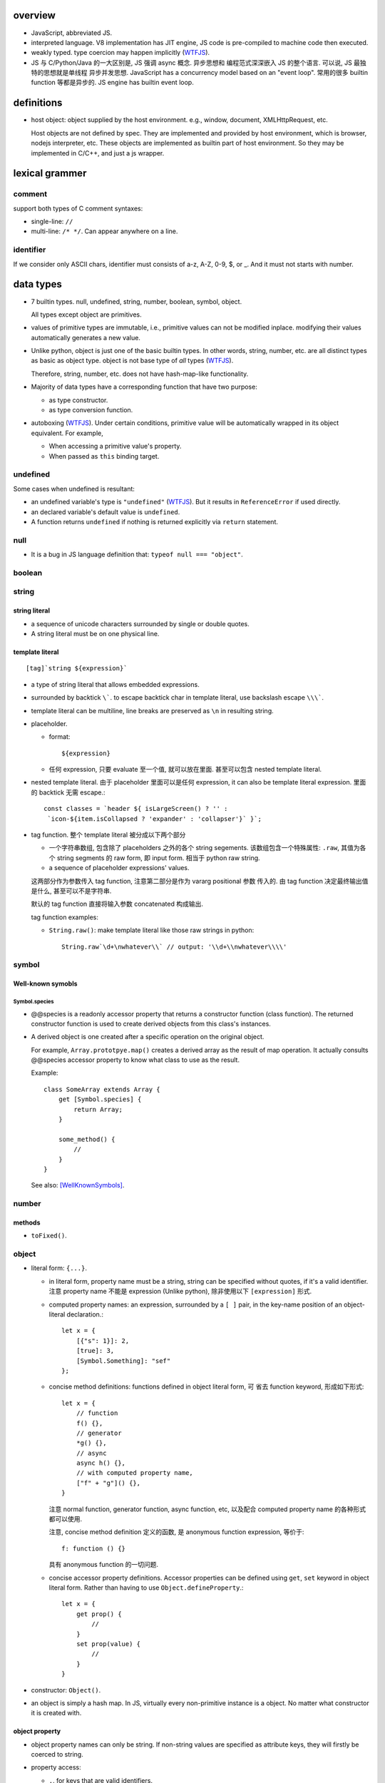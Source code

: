 overview
========
- JavaScript, abbreviated JS.

- interpreted language. V8 implementation has JIT engine, JS code is
  pre-compiled to machine code then executed.

- weakly typed. type coercion may happen implicitly (WTFJS_).

- JS 与 C/Python/Java 的一大区别是, JS 强调 async 概念. 异步思想和
  编程范式深深嵌入 JS 的整个语言. 可以说, JS 最独特的思想就是单线程
  异步并发思想. JavaScript has a concurrency model based on an
  "event loop". 常用的很多 builtin function 等都是异步的. JS engine
  has builtin event loop.

definitions
===========

- host object: object supplied by the host environment. e.g.,
  window, document, XMLHttpRequest, etc.

  Host objects are not defined by spec. They are implemented and provided by
  host environment, which is browser, nodejs interpreter, etc. These objects
  are implemented as builtin part of host environment. So they may be
  implemented in C/C++, and just a js wrapper.

lexical grammer
===============

comment
-------
support both types of C comment syntaxes:

- single-line: ``//``

- multi-line: ``/* */``. Can appear anywhere on a line.

identifier
----------
If we consider only ASCII chars, identifier must consists of
a-z, A-Z, 0-9, $, or _. And it must not starts with number.

data types
==========

- 7 builtin types. null, undefined, string, number,
  boolean, symbol, object.

  All types except object are primitives.

- values of primitive types are immutable, i.e., primitive values can not be
  modified inplace. modifying their values automatically generates a new value.

- Unlike python, object is just one of the basic builtin types.  In other
  words, string, number, etc. are all distinct types as basic as object type.
  object is not base type of *all* types (WTFJS_).

  Therefore, string, number, etc. does not have hash-map-like
  functionality.

- Majority of data types have a corresponding function that have
  two purpose:

  * as type constructor.

  * as type conversion function.

- autoboxing (WTFJS_). Under certain conditions, primitive value
  will be automatically wrapped in its object equivalent. For example,

  * When accessing a primitive value's property.

  * When passed as ``this`` binding target.


undefined
---------

Some cases when undefined is resultant:

- an undefined variable's type is ``"undefined"`` (WTFJS_). But it results in
  ``ReferenceError`` if used directly.

- an declared variable's default value is ``undefined``.

- A function returns ``undefined`` if nothing is returned explicitly via
  ``return`` statement.

null
----

- It is a bug in JS language definition that: ``typeof null === "object"``.

boolean
-------

string
------
string literal
^^^^^^^^^^^^^^
- a sequence of unicode characters surrounded by single or double quotes.

- A string literal must be on one physical line.

template literal
^^^^^^^^^^^^^^^^
::

  [tag]`string ${expression}`

- a type of string literal that allows embedded expressions.

- surrounded by backtick ``\```. to escape backtick char in template literal,
  use backslash escape ``\\\```.

- template literal can be multiline, line breaks are preserved as ``\n`` in 
  resulting string.

- placeholder.

  * format::

      ${expression}

  * 任何 expression, 只要 evaluate 至一个值, 就可以放在里面. 甚至可以包含
    nested template literal.

- nested template literal. 由于 placeholder 里面可以是任何 expression, it can
  also be template literal expression. 里面的 backtick 无需 escape.::

    const classes = `header ${ isLargeScreen() ? '' :
     `icon-${item.isCollapsed ? 'expander' : 'collapser'}` }`;

- tag function. 整个 template literal 被分成以下两个部分
  
  * 一个字符串数组, 包含除了 placeholders 之外的各个 string segements.
    该数组包含一个特殊属性: ``.raw``, 其值为各个 string segments 的 raw form,
    即 input form. 相当于 python raw string.

  * a sequence of placeholder expressions' values.

  这两部分作为参数传入 tag function, 注意第二部分是作为 vararg positional 参数
  传入的. 由 tag function 决定最终输出值是什么, 甚至可以不是字符串.

  默认的 tag function 直接将输入参数 concatenated 构成输出.

  tag function examples:

  * ``String.raw()``: make template literal like those raw strings in python::

      String.raw`\d+\nwhatever\\` // output: '\\d+\\nwhatever\\\\'

symbol
------

Well-known symobls
^^^^^^^^^^^^^^^^^^

Symbol.species
""""""""""""""

- @@species is a readonly accessor property that returns a constructor function
  (class function). The returned constructor function is used to create derived
  objects from this class's instances.

- A derived object is one created after  a specific operation on the original
  object.
  
  For example, ``Array.prototpye.map()`` creates a derived array as the result
  of map operation. It actually consults @@species accessor property to know
  what class to use as the result.

  Example::

    class SomeArray extends Array {
        get [Symbol.species] {
            return Array;
        }

        some_method() {
            //
        }
    }

  See also: [WellKnownSymbols]_.

number
------

methods
^^^^^^^

- ``toFixed()``.

object
------

- literal form: ``{...}``.

  * in literal form, property name must be a string, string can be specified
    without quotes, if it's a valid identifier. 注意 property name 不能是
    expression (Unlike python), 除非使用以下 ``[expression]`` 形式.

  * computed property names: an expression, surrounded by a ``[ ]`` pair, in
    the key-name position of an object-literal declaration.::

      let x = {
          [{"s": 1}]: 2,
          [true]: 3,
          [Symbol.Something]: "sef"
      };

  * concise method definitions: functions defined in object literal form, 可
    省去 function keyword, 形成如下形式::

      let x = {
          // function
          f() {},
          // generator
          *g() {},
          // async
          async h() {},
          // with computed property name,
          ["f" + "g"]() {},
      }

    注意 normal function, generator function, async function, etc, 以及配合
    computed property name 的各种形式都可以使用.

    注意, concise method definition 定义的函数, 是 anonymous function
    expression, 等价于::

      f: function () {}

    具有 anonymous function 的一切问题.

  * concise accessor property definitions. Accessor properties can be defined
    using ``get``, ``set`` keyword in object literal form. Rather than having
    to use ``Object.defineProperty``.::

      let x = {
          get prop() {
              //
          }
          set prop(value) {
              //
          }
      }

- constructor: ``Object()``.

- an object is simply a hash map. In JS, virtually every non-primitive instance
  is a object. No matter what constructor it is created with.

object property
^^^^^^^^^^^^^^^

- object property names can only be string. If non-string values are specified
  as attribute keys, they will firstly be coerced to string.

- property access:
  
  * ``.``. for keys that are valid identifiers.
    
  * ``[]``. for keys that are any strings.

- property descriptor. In JS, a object property 本质上是由 property name
  string + property descriptor 组成的. property value 只是 property descriptor
  的 ``value`` 部分.
  
  这种对 property 的封装, 给 property 赋予了 value 之外的各种性质. 这有些类似
  python 中的 property 或者更一般化的 descriptor protocol.

- property's attributes.

  * value (default: undefined).

  * writable (default: false). true if the property's value may be changed. If
    a property's value is not writable, in non-strict mode, assignment to it
    will be silently ignored; in strict mode, a TypeError will be raised.

    ``writable: false`` 等价于设置一个 raise TypeError 的 setter.

  * configurable (default: false). true if the property descriptor itself can
    be modified.  In other words, the property name as a variable can change
    its value (being assigned another property descriptor), and can be deleted.

    If a property is not configurable, it cannot be re-defined using a
    different definition, which will raise TypeError. But re-define it
    changing only value is ok. In non-strict mode, deleting a
    non-configurable property will be silently ignored; in strict mode,
    TypeError will be raised.

  * enumerable (default: false). true if the property shows up during iteration
    of object property.

    A non-enumerable property does not show up in object's representation.

  * get (default: undefined). For access descriptor, getter is called to get
    the property value.  Property getter can be defined via
    ``defineProperty()`` or using ``get`` keyword in object literal
    declaration::

      var x = {
          _a: 1,
          get a() {
              return this._a;
          },
          set a(value) {
              this._a = value;
          }
      }

  * set (default: undefined). ditto. If setter is not defined for a property,
    in non-strict mode, property assignment will be ignored; in strict mode,
    TypeError is raised.

  当使用 property assignment 形式创建 property, 生成的 property descriptor 的
  writable, enumerable, configurable 都是 true. Use ``Object.defineProperty()``
  to explicitly define property descriptor's attributes.

- property descriptor 的分类:

  * data property descriptor.

  * accessor property descriptor. has ``get`` and/or ``set`` attributes.
    Accessor property descriptor cannot define ``writable`` or ``value``
    attributes.

- property immutability.

  * constant property. Whether a property is writable.

  * extensiblitiy. An object is extensible if new properties can be added to
    it. If an object is not extensible, in non-strict mode, further property
    addition operation will be silently ignored; in strict mode, TypeError will
    be raised.

  * seal. An object is sealed if it is not extensible and if all its properties
    are non-configurable. In non-strict mode, further property addition or
    configuration will be silently ignored; in strict mode, TypeError will be
    raised.

  * freeze. Seal an object and make all data property non-writable.

object prototype
^^^^^^^^^^^^^^^^
- ``prototype`` property object 是 JS 中类和继承的实现基础. See `class`_.

static methods
^^^^^^^^^^^^^^

prototype related
""""""""""""""""""
- ``create(proto[, propertiesObject])``. Create a new object using ``proto``
  as its prototype (i.e., its class). The created object is linked to ``proto``.

  If ``proto === null``, the created object has an empty prototype chain. It's
  not linked to anything including Object.prototype. The created object has 
  only own properties. It is useful for purely storing data as properties.
  
  ``propertiesObject`` specifies an object whose enumerable own properties will
  be added to the newly-created object.

- ``getPrototypeOf(obj)``. returns the prototype of the obj. Note it might be
  null.

- ``setPrototypeOf(obj, prototype)``. Set ``[[Prototype]]`` of ``obj`` to be
  ``prototype``.

  * 注意修改一个对象的 prototype chain 会影响所有相关代码的优化和执行效率. 该
    操作可能对效率产生巨大的负面影响. avoid setting the ``[[Prototype]]`` of an
    object. Instead, create a new object with the desired ``[[Prototype]]`` using
    ``Object.create()``.

property manipulation
""""""""""""""""""""""
- ``getOwnPropertyDescriptor(obj, prop)``. Returns a own property's property
  descriptor.

- ``defineProperty(obj, prop, descriptor)``. ``descriptor`` object is used to
  set property descriptor's attributes, 它并不是直接成为了 descriptor. 定义时,
  ``descriptor`` 中未指定的 attributes 使用原有的值或默认值.

  ``descriptor`` 部分是提供 property descriptor 的配置, 若原 property 不存在则
  新建一个. 根据提供的配置项, 这可以是只修改 property 的值, 或者修改 property
  的属性 (writable, configurable, enumerable 等), 或者将 data property descriptor
  改成 accessor property descriptor 等等.

- ``preventExtensions(obj)``. prevents new properties from ever being added to
  an object. 

- ``isExtensible(obj)``.

- ``seal(obj)``. Seal an object, preventing new properties from being added to
  it and marking all existing properties as non-configurable. 

- ``isSealed(obj)``. 

- ``freeze(obj)``.

- ``isFrozen(obj)``.

- ``keys(obj)``. returns an array of object's enumerable property names, in the
  same order as for...in loop would.

- ``assign(target, ...sources)``. shallow copy source objects into target object.
  Return target object.

  * only copies enumerable and own properties from a source object to a target object.

  * It uses ``[[Get]]`` on the source and ``[[Set]]`` on the target, so it will
    invoke getters and setters.

instance properties
^^^^^^^^^^^^^^^^^^^
defined in ``Object.prototype``.

class and prototype
""""""""""""""""""""
- ``constructor``. A reference to the function that created this object.
  
  * All objects have a consturctor, except for ``Object.create(null)``.

  * Objects created without the explicit use of a constructor function (i.e.
    the object and array literals) will have a constructor property that points
    to the Fundamental Object constructor type for that object.

  * The attribute is writable. So it's not entirely reliable. 例如, 如果
    prototype 属性完全由另一个 object 替换, 则不能保证其值可信.

- ``isPrototypeOf(obj)``. test whether the object appears in obj's prototype
  chain. 与 instanceof operator 进行的是类似的判断.

property manipulation
""""""""""""""""""""""

- ``hasOwnProperty(<prop>)``. Whether the object has this own property.

- ``getOwnPropertyNames()``. returns an array of all own properties including
  non-enumerable properties.

- ``propertyIsEnumerable(<prop>)``. Whether the property is enumerable.

object subtypes
---------------

- common subtypes of object: String, Number, Boolean, Array, Function, Date,
  RegExp, Error

String
------

- string primitive type's object counterpart.

- Constructor function: ``String()``.

- String instances are iterable objects, i.e., String implements the
  @@iterator method.

- String instsances are array-like objects. String objects have length
  property, and have sensible numerical index properties which returns
  individual characters.

Number
------

- number primitive type's object counterpart.

- constructor function: ``Number()``.

Boolean
-------

- boolean primitive type's object counterpart.

- constructor function: ``Boolean()``.

Array
-----

- literal form: ``[...]``

- Constructor function: ``Array()``

- array index.
 
  * A valid array index is a non-negative integer.

  * Formally, array indices are just array object's normal properties.
    Therefore indices are actually strings. A integer index is firstly
    coerced to string before used to access array element.::

      var x = ['a', 'b', 'c'];
      x[1]; // 'b'
      x['2']; // 'c'

    但是只有 numerical index 或 numerical formed string index 会影响 array
    length.

- Because array is object, it is theoretically possible to use array like
  an object, i.e., save named property in an array object.::

    > var x = [];
    undefined
    > x.sef = "xxx";
    'xxx'
    > x
    [ sef: 'xxx' ]
    > x[0]='rrr';
    'rrr'
    > x
    [ 'rrr', sef: 'xxx' ]
    > x[2]='yyy';
    'yyy'
    > x
    [ 'rrr', <1 empty item>, 'yyy', sef: 'xxx' ]
    > x['bbb'] = 'aaa';
    'aaa'
    > x
    [ 'rrr', <1 empty item>, 'yyy', sef: 'xxx', bbb: 'aaa' ]

  However, this would generally be considered improper usage of the respective
  types. Because arrays have behavior and optimizations specific to their
  intended use.

- Sparse array. 由于 index 本质只是 array object 的 property name, 所以:

  * 当给 array 非连续 index 赋值时, 中间没有赋值的 index 并不存在.

  * When you delete an array element, the array length is not affected.
    因为本质上是删除了一个名为 index 数值的 property. 被删掉的 index 不再
    存在, 但其他内容并不自动更新.

- Array-like object. An object which has a ``length`` property of a
  non-negative integer, and some indexed properties. [SOArrayLike]_

  When an array-like object is used under array context, the list of values
  is generated by accessing index properties from 0 to length. Much like the
  following::

    values = [];
    for (let i = 0; i < obj.length; i++) {
        values.append(obj[i]);
    }

  So, in a sense, ``{length: 5}`` is an array-like object.
  

static methods
^^^^^^^^^^^^^^

- ``from(array_like_or_iterable[, mapfunc[, <this>]])``. Create an array by
  shallow-copying elements from an array-like object or iterable object.

  * ``mapfunc``. elements are optionally processed through ``mapfunc``.
    signature::

      function mapfunc(value, index) {
          //
      }
    
  * ``this``. The function will be bound to ``this`` if it is spcified.

  * ``Array.from`` is a class method, it use current class's constructor to
    create the new array. 因此, 子类调用该方法自动生成子类实例.

attributes
^^^^^^^^^^
- ``length``. The length of array which is an unsigned 32-bit integer that is
  greater than the highest index in the array.

  注意 ``length`` property is writable. 修改 length 值直接影响 array 的实际长度.
  若变短, 多余的元素直接舍去.

methods
^^^^^^^

iteration
""""""""""
- ``forEach(<callback>[, <this>])``. Run callback for each element. Returns
  undefined. callback's signature: current element, current index, the array
  itself. callback's ``this`` can be bound to ``<this>``, which defaults to
  undefined.

  * There is no way to stop or break a forEach() loop other than by throwing an
    exception.

  * holes in sparse array is skipped.

  * behavior of array modification during iteration.

    - The *range* of elements processed by forEach() is set before the first
      invocation of callback.

    - 遍历到某个 index 时, 取的是该 index 上的最新元素值, 所有之前的修改都可见.

    - elements that are deleted before being visited are not visited.

testing
""""""""
- ``some(<callback>[, <this>])``. tests whether at least one element in the
  array passes the test. 参数意义 ditto. Returns true if the callback function
  returns a truthy value for any array element; otherwise, false.

  * callback signature: ``callback(value, index, array)``

  * Once a truthy return value is realized, ``some()`` immediately returns true.

  * holes in sparse array is skipped.

- ``every(...)``. whether all elements pass the test. All else ditto.

generating new arrays
""""""""""""""""""""""
- ``slice([begin[, end]])``. Return a slice of array into a new array. Like
  iterable slicing syntax in python ``[begin:end]``.

  * negative indices can be used to count from the end of array.

  * If begin is undefined, default to 0.

  * If end is undefined, default to length.

  * If begin is greater than or equal to end, empty array is returned.
    If begin is greater than or equal to length, empty array is returned.

  * ``slice()`` 可以作用在 array-like object 上, 用于将它们转换成真正的
    Array object. By binding ``Array.prototype.slice()`` function to the
    object::

      let args = Array.prototype.slice.call(arguments);
      let args = [].slice.call(arguments);

Function
--------

- A function is a callable object. It has the internal ``[[Call]]`` method
  so that the object can be called.

- literal form: function declaration, function expression and arrow function
  expression.

- constructor ``Function()``.

- A function is a callable object. In JS, function is first-class entity like
  normal objects.

- function object can store properties like normal object. This is sometimes
  useful::

    > function x() {}
    undefined
    > x
    [Function: x]
    > x.r
    undefined
    > x.r=1
    1
    > x
    { [Function: x] r: 1 }
    > x.p=2
    2
    > x
    { [Function: x] r: 1, p: 2 }

attributes
^^^^^^^^^^
- ``length``. readonly data property. the number of positional args expected by
  function.

  * This number excludes the rest parameter and only includes parameters before
    the first one with a default value.


methods
^^^^^^^
- ``call([<this>, arg1[, ...]])``.
  call the function with specified ``this`` and args.

  * In non-strict mode, if ``this`` is ``null`` or ``undefined``, it will
    be replaced with the global object.

  * primitive values will be autoboxed.

- ``apply([<this>, [args-array]])``.
  call function with specified ``this`` and array-like list of args.
  Otherwise it's the same as ``call()``.

  * ``apply()`` is useful when args are passed as an array-like object
    rather than individual elements (或者使用 ``...`` operator.)

- ``bind(<this> [, arg1[, ...]])``.
  Create a bound function of original function, also optionally partially
  applying arguments.

  * In non-strict mode, if ``this`` is ``null`` or ``undefined``, it will
    be replaced with the global object.

    如果确实不需要 bind effect, 只需要 partial application, 可传一个 empty
    object 作为 ``this``, 避免 side effect on global object.::

      var ø = Object.create(null);

  * The returned bound function cannot be re-bound.

  * The bound ``this`` value is ignored if the bound function is used as
    constructor following the ``new`` operator. While the partially applied
    args are still used.

  * the result bound function's ``name`` attribute is ``bound <func>``.

  * the result function can not only be bound, but also partially applied.

  * The bound function does not have ``prototype`` property. In cases where
    prototype is required, the original function's ``prototype`` is used,
    e.g. during ``new`` instantiation; ``instanceof`` testing.

Date
----

- constructor function: ``Date()``

RegExp
------

- literal form: ``/.../``

- constructor function: ``RegExp()``

Error
-----

- Base error class.

- constructor function: ``Error()``

abstract operations
===================

type coercion
-------------
- implicit type coercion is designed to help you!!! (WTFJS_) But it can create
  confusion if you haven't taken the time to learn the rules that govern its
  behavior.

to boolean
^^^^^^^^^^
- Undefined: false.

- Null: false.

- Boolean: argument.

- Number:

  * +0, -0, NaN: false.

  * otherwise: true.

- String:

  * emptry string: false.

  * otherwise: true.

- Symbol: true.

- Object: true.

iteration, generation and asynchronous programming
==================================================

- js 中的 iterable, iterator, generator function, generator 与 python
  中的概念是基本一致的, 只是实现方式有些差异而已.

iterable protocol
-----------------
- iterable: an object (or one of the objects up its prototype chain) that
  implements the @@iterator method, which returns an iterator object.

- The @@iterator method can be implemented by:

  * a normal function that manually returns a iterator object.

  * a generator function that, when called, returns a generator object
    (which is also an iterator) automatically.

- Whenever an object needs to be iterated, its @@iterator method is called with
  no arguments, and the returned iterator is used to obtain a sequence of values
  to be iterated.

- the @@iterator key is refered as ``Symbol.iterator``.

- builtin iterables:

  * String. iterates through string's characters.

  * Array. iterates through array's elements.

  * TypedArray.

  * Map.

  * Set.

- iterable protocol is useful in various circumstances. e.g.:

  * for-of statement.

  * spread syntax ``...``::

      [..."sef"] == ["s", "e", "f"]

  * delegated yield statement: ``yield*``.

  * destructuring assignment.

  * various container object constructors. e.g., Map(), Set(), etc.

iterator protocol
-----------------
- iterator protocol defines a standard way to produce a sequence of values.

- iterator: an object that implements a ``next()`` method that returns an
  object on each call. The returned object has the following attributes:

  * value. the produced value. can be omitted when ``done`` is true.

  * done. a boolean that is true if the iterator is past the end of the
    iterated sequence; false if the iterator is able to produce more value,
    in which case done property can be omitted.

  If non-object is returned by iterator's ``next()`` method, TypeError is
  raised.

generator function
------------------

- A GeneratorFunction is a special type of function that works as a factory for
  generator iterators. 

- Use ``function*`` keyword to define a generator function.

- generator function 中支持 ``yield*`` expression to delegate generation to
  another iterable, 注意是 iterable 即可, 无需是 iterator (会自动生成). The
  value of ``yield*`` expression itself is the value returned by the created
  iterator when it's closed.

generator
---------

- A generator object is both an iterable and an iterator.
  Its @@iterator method simply returns itself.::

    function* f() {yield 1;}
    let g = f();
    g[Symbol.iterator]() === g

- A generator function's return value or ``generator.return(value)`` method
  传入的值是一个 generator 对应于 ``done: true`` 时的值. 注意这个值本身不属于
  generator 生成的 value list 的一部分. (这类似于 python 中 generator function
  的 return value 只是 StopIteration 的参数.) 例如:

  .. code:: javascript

    function* f() {
        yield 1;
        yield 2;
        return 3;
    }

    for (const v of f()) {
        console.log(v);
    }
    // 1, 2
        
- Exception thrown inside the generator make the generator finished, unless it
  is caught within the generator's body.

methods
^^^^^^^
- ``next([value])``. ``value`` 值是 send to generator 内部的一个值, 用于影响
  generator 的行为. 这个值成为 yield expression 的值. 不设置时, 默认值为
  undefined. Return an object conforming to iterator protocol's requirement.

  与 python generator 相比, ``next()`` method 结合了 python 中 generator 的
  ``__next__`` & ``send(value)`` method. 感觉更方便一些.

  对一个 generator, 第一次执行 ``next()`` 时, 启动 generator 运行. 此时传入
  value 并无意义.

- ``return([value])``. returns ``{"value": value, "done": true}`` and closes
  the generator. ``value`` defaults to undefined. If the generator is already
  closed, its state is not changed.

  这对应于 python 中 ``generator.close()``, 但更灵活一些.

- ``throw(exception)``. throw ``exception`` from the point where the execution
  was paused in the generator. Return the next item (or exit at its will). If
  the generator function does not catch the passed-in exception, or raises a
  different exception, then that exception propagates to the caller.

async, await
------------
- Async functions generators and promises in a higher level syntax. Please
  understand that they work essentially under the same principle.

statements
==========
In js, statement normally ends with ``;``.

declarations and variable statements
------------------------------------
- Declarations create variables. Variables must be declared before being used.

- In JS, compiler only declares variables in scope during compilation stage;
  it's engine's job to assign variable to the specified value during runtime.

  Thus for a variable declaration with initial value, it's equivalent to two separate
  statement and executed separately (in different execution stage)::

    var x = 1;
    // ---
    var x; x = 1;

  Note: variables are declared at compile-time, doesn't mean variables can be
  referenced before reaching declaration statement at runtime. This hoisting
  behavior is only specific to ``var`` declaration.

  In other words, for ``var`` declarations, the following two are equivalent::

    function foo() {
        console.log(x);
        var x = 1;
    }

    function foo() {
        var x;
        console.log(x);
        x = 1;
    }

  But for ``let``, ``const`` declarations, hoisting does not happen at all::

    function foo() {
        console.log(x);
        let x = 1;
    }

    function foo() {
        console.log(x);
        let x; x = 1;
    }

  It is only for ``var`` statement that the declared variable is made available
  to entire scope; for ``let``, ``const`` statements, the declared variable is
  only available from the point of declaration until the end of scope.

let
^^^
::

  let var1 [= value1] [, var2 [= value2]] ...;

- ``let`` declaration create variables that respect block scope.

- Within the same scope, duplicated ``let`` declarations raise ``SyntaxError``.

- Temporal dead zone (TDZ). ``let``-declared variables are only visible from
  the point of declaration until the end of block scope. from the beginning of
  block scope until before the point of declaration is called the variable's
  TDZ.

  Effects of TDZ:

  * Because of TDZ, ``let`` does not do hoisting.
    ``let`` declaration don't do hoisting::

      function foo() {
          console.log(x); // raise ReferenceError.
          let x = 1;
          console.log(x);
      }

  * Because of TDZ, using the ``typeof`` operator to check for the type of a
    variable in that variable's TDZ will throw a ``ReferenceError``, unlike
    those simply undefined variables.

  * Note TDZ starts from beginning of scope until the point of ``let`` **lvalue**
    resolution. some confusing examples::

      function test(){
         var foo = 33;
         if (true) {
            let foo = (foo + 55); // ReferenceError, rvalue `foo` still in TDZ.
         }
      }
      test();

      function go(n) {
        // n here is defined!
        console.log(n); // Object {a: [1,2,3]}

        for (let n of n.a) { // ReferenceError. this `n` is declared in an implicit block
          console.log(n);    // via ``let n = n.a;`` which makes rvalue `n.a` in TDZ.
        }
      }

      go({a: [1, 2, 3]});

- advantages to declaring variables using block scope.

  * the principle of least privilege/exposure.

  * to be more memory-efficient. out of scope stuffs are garbage-collected.

const
^^^^^
- const is just like let, except that the const-declared variables are read-only.
  Any attempt to modify its value will raise a ``TypeError`` exception.

var
^^^
::

  var var1 [= value1] [, var2 [= value2]] ...;

- **let is new var. Stop using var.** (ES6)
  There is basically no use for ``var`` given ``let`` is available.

- variables declared by ``var`` have function scope or global scope, but not
  block scope.

- Within the same scope, duplicated ``var`` declarations are ignored (WTFJS_).
  But note the assignment is not ignored.

- hoisting. Wherever a ``var`` appears inside a scope, that declaration is
  taken to belong to the entire scope and accessible everywhere throughout
  (WTFJS_).

  It is effectively equivalent to say ``var`` declarations are displaced to
  the top of the current effective scope. If variable is initialized at
  declaration, the initialization part remains at the original location::

    function foo() {
        console.log(x); // undefined
        var x = 1;
        console.log(x); // 1
    }

    // equivalent to

    function foo() {
        var x;
        console.log(x);
        x = 1;
        console.log(x);
    }

  Note that only declaration is hoisted, assignment part is left in place.
  Otherwise, program logic would be different.

  Var hoisting should NOT be relied upon.

destructuring assignment
------------------------
::

  let [a, b] = [1, 2];
  let [a, b, ...c] = [1, 2, 3, 4];

  let {x, y} = {x:1, y:2};
  ({a, b, ...c} = {x:1, y:2, z:3, w:4});
  let {x: p, y: q} = {x:1, y:2};

- 如果 LHS 变量数多于 RHS unpacking 的值的数目, 即 LHS 不能全部赋值,
  剩下的会使用默认值.::

    let [a,b, ...[c, d, ...e]] = [1,2,[3,4,5,6]]
    // c: [3,4,5,6]
    // d: undefined
    // e: []

  如果 LHS 少于 RHS, 多余的 RHS 值直接抛弃.

  这些方面与 python 中不同.

- LHS 的各变量支持设置默认值, 当没有 RHS 中相应的项赋值, 则使用默认值, 默认的
  默认值是 undefined.::

    [a=1, b=2, c=3] = [4, 4]; //a:4, b:4, c:3
    ({a, b, c:d=3} = {a:1, b:2});

  rest parameter 不支持设置默认值.

- unneeded unpacking values can be ignored by leaving the corresponding LHS
  position empty. 这与 python 中不同.::

    [a,,b] = [1,2,3,4,5]
  
  object destructuring 不支持这种形式.

- nested destructuring assignment.

  * for array destructuring.::

      [a, [b, [c, d]]] = [1, [2, [3, 4]]];

  * for object destructuring.::

      ({a:aa, b: {c: cc, d: dd}} = {a:1, b: {c: 3, d: 4}});

- destructuring assignment, 尤其是比较复杂的, 例如涉及 nested, 涉及 array &
  object destructuring, 涉及使用 ignored parameter, rest parameter, etc,
  很适合用于从数据结构中提取所需信息. ::

    var metadata = {
        title: 'Scratchpad',
        translations: [
           {
            locale: 'de',
            localization_tags: [],
            last_edit: '2014-04-14T08:43:37',
            url: '/de/docs/Tools/Scratchpad',
            title: 'JavaScript-Umgebung'
           }
        ],
        url: '/en-US/docs/Tools/Scratchpad'
    };

    var {title: englishTitle, translations: [{title: localeTitle}]} = metadata;

    console.log(englishTitle); // "Scratchpad"
    console.log(localeTitle);  // "JavaScript-Umgebung"

object destructuring
^^^^^^^^^^^^^^^^^^^^
- object destructuring 的一般形式::

    let {<var>[:<newvar>][=<default>], ...} = <object>
    ({<var>[:<newvar>][=<default>], ...} = <object>)

- 当 newvar 未指定时, 默认为 var; 当 default 未指定时, 默认为 undefined.

  如果 object 中要赋值的 key 不是 valid identifier, 即只能以 string 形式
  写出, 则必须设置 valid identifier newvar 来接受对应值. 例如::

    let {'var-': var} = {'var-': 1};

- 赋值的是 newvar. 若使用声明并初始化形式, 声明并初始化的是 newvar.

- object destructuring 是将属性值赋值给 LHS 对应位置的映射参数的值, 因此在
  LHS 不关心变量的书写顺序. 只有在 RHS unpacking 时具有的属性才会被赋值,
  否则使用默认值. 如果包含 rest parameter, 剩下的成为 rest object 的属性.

- 对于 object 的 destructuring assignment, 若不是在声明时初始化, 则必须添加 ``()``,
  这是 js 词法分析限制导致的: ``{}`` on the left-hand side is considered a
  block and not an object literal.

- 在省略 ``;`` 的情况下, ``()`` wrapper 可能导致误当作函数参数. 但省略
  semicolon 本来就是不对的.

- object destructuring 允许用在函数参数部分, 用来模拟 keyword-only parameters
  with default value. 这是相当奇怪的语法.::

    let f = ({a=1, b=2}={}) => {
        //
    }

block statement
---------------
::

  { [statements] }

- AKA compound statement.

- a block statement can be used anywhere a normal statement can. e.g.::

    var a = 1, b = 2; {
        console.log(a);
    }

- lexical scoping rules:

  * Variables declared with ``var`` do not have block scope.

  * Variables declared with ``let`` and ``const`` do have block scope.

- ``}`` marks the end of a block statement. Any other statement is free to show up
  after that. E.g.::

    {
        console.log(1);
    } let a=1; {
        console.log(a);
    } {
        console.log(a);
    }

conditional statements
----------------------

if statement
^^^^^^^^^^^^

switch statement
^^^^^^^^^^^^^^^^

iteration statements
--------------------

while statement
^^^^^^^^^^^^^^^

do-while statement
^^^^^^^^^^^^^^^^^^

for statement
^^^^^^^^^^^^^
- for loop 实际上创建了两个 block scope. header 位于 outer block,
  loop body 是 inner block.::

    for (<h1>; <h2>; <h3>) {
        <body>
    }
    // conceptually similar to
    {
        <h1>
        while (<h3>) {
            <body>
            <h2>
        }
    }

  In other words, 在 header 中创建的变量, 只创建一次. 在各次循环中
  可用.

- ``let`` for loop vs ``var`` for loop.

  * let confines loop variables in block scope, which is good.

  * let for loop has a weird rebinding behavior, which should be avoided.
    在每次循环进入 body block 时, 与 header variable 同名的变量被创建,
    初始化为 loop variable 当前值. 在退出 body block 时, 该变量的当前值赋值
    给 loop variable. [SOLetLoop]_ (WTFJS_)::

      for (let i = 0; i < 3; i++) {
          console.log(i);
      }
      // prints 012
      // equivalents to the following sanity version
      for (let i = 0; i < 3; i++) {
          let j = i;
          console.log(j);
          i = j;
      }

for-in statement
^^^^^^^^^^^^^^^^
::

  for ([var|let|const] <var> in <obj>) {

  }

- for...in iterates over the enumerable property's name of an object itself and
  those the object inherits from its constructor's prototype.  The properties
  of an object is iterated in an arbitrary order.

- 对于 array, 注意由于 for...in 在 iterate array 时是把它当作 object
  去遍历, 因此 indices 不保证按顺序出现. 并且如果有其他不属于 index 的
  enumerable property 则也会出现在 iteration 中.

  因此对于 array, 应使用 normal for statement 配合 array.length, 或者使用
  for...of statement.

- For ``(var|let|const) <var>`` form, ``<var>`` is re-declared for each
  iteration of loop. This is equivalent to::

    let keys = Object.keys(<obj>);
    for (let i = 0; i < keys.length; i++) {
        (var|let|const) <var> = keys[i];
        ...
    }

- ``const`` is useful to prevent loop variable getting modified in loop body.

- 注意在 for-in loop 的 ``<var>`` 赋值语句, 支持所有一般形式的声明初始化
  statement, 包含普通的变量初始化语句与 destructuring assignment statement.

for-of statement
^^^^^^^^^^^^^^^^
::

  for ([var|let|const] <var> of <obj>) {

  }

- for...of statement creates a loop iterating over iterable objects.
  It iterates over data that iterable object defines to be iterated over.

- for...of statement is very useful for iterating elements of Array etc.

- For ``(var|let|const) <var>`` form, ``<var>`` is re-declared for each
  iteration of loop.

- 注意在 for-of loop 的 ``<var>`` 赋值语句, 支持所有一般形式的声明初始化
  statement, 包含普通的变量初始化语句与 destructuring assignment statement.

flow control statements
-----------------------

return statement
^^^^^^^^^^^^^^^^

try statement
-------------
::

  try {
    ...
  }
  catch (exc) {
    ...
  }
  finally {
    ...
  }

- at least one of ``catch`` and ``finally`` must be present with ``try``.

- ``catch`` block creates a block scope. The ``exc`` exception variable
  is declared in the block scope, thus not available outside of it.

- JS does not support multi-catch statement based on exception class, as
  they do in Python. We can manually construct it using conditionals::

    try {
        ...
    }
    catch (e) {
        if (e instanceof ...) {
            ...
        }
        ...
        else {
            ...
        }
    }

function statements
-------------------

Including function declaration statements, generator function declaration
statements, See `function`_.

with statement
--------------
**deprecated.**

It makes compiler disable compile-time optimization, leading to slower code.

In strict mode, ``with`` statement is disallowed.

expressions
===========

- operators::

    + - * / %
    = += *= /=
    ++ --
    . []
    == === != !==
    < > <= >=
    && ||

Primary expression
------------------

this keyword
^^^^^^^^^^^^
- ``this`` can not be assigned directly. It is a special keyword, rather than
  a variable (unlike ``self`` in python). Its value is assigned by JS engine,
  and dependent on its current runtime environment.

- the value of ``this``.

  * global context. ``this`` refers to global object.

  * function context. depends on how function is called (call-site and context
    object). 无论使用下述哪种方式, 如果最终传入 function body 的 ``this`` value
    是 undefined, 在 non-strict mode 会转换成 global object (WTFJS_); 在 strict
    mode 保持 undefined.

    - simple call. ``this`` defaults to undefined, except when its value is
      set by the call. 在 non-stirct mode, 变成 global object.

    - called via a context object's method reference. ``this`` is set to the
      context object.

      注意如果 method reference 之后没有直接 call function, 而是通过 simple
      call 的方式去调用, 这是符合 simple call 的情况的. 此时 ``this`` 是 undefined.
      这是因为无论函数在哪里定义 (单独声明, 还是在 object attribute 赋值
      function expression), 创建的结果都是相同的 function object.
      只有调用的方式最终决定 ``this`` binding.::

        var x = {};
        var m = function () { console.log(this) };
        x.m = m;
        x.m(); // {m: [Function]}
        var y = x.m;
        y(); // global object or undefined.

    - with explicit binding,
      ``Function.prototype.call()``, ``Function.prototype.apply()``. set
      ``this`` value for function call. 这个用法相当于在 python 中, 给 class
      unbound method 传递 self 对象来直接调用. 假装对象有这个方法.

      Explicit binding takes precedence over context object's method reference.::

        obj.foo.call(obj2) // this -> obj2

    - with hard binding,
      ``Function.prototype.bind()``. create a new function with ``this`` bound
      to the specified object, regardless how the new function is being used.

    - with ``new`` binding, i.e., as a constructor. ``this`` is bound to the
      new object being created.

      New binding takes precedence over context object's method reference and hard
      binding.::

        let obj2 = new obj.foo() // this -> obj2
        let obj3 = new (obj.foo.bind(obj))() // this -> obj3

    - as a DOM event handler. ``this`` is set to the element the event fired from.

    - When ``this`` appears in an inline event handler, ``this`` is set to the DOM
      element on which the listener is placed. Note only the outer code has its
      ``this`` set this way.

  * arrow function. In arrow functions, ``this`` retains the value of the enclosing
    lexical scope's ``this``.

left-hand-side expressions
--------------------------

function call expression
^^^^^^^^^^^^^^^^^^^^^^^^
::

  <call-expression> ( [argument-list] )

``(...)`` indicates ``<call-expression>`` should be executed, thus requires it callable.
Otherwise, ``TypeError`` is raised.

new operator
^^^^^^^^^^^^
::

  new Func(<args>)

- new operator instantiates a instance of constructor.

- In JS, constructors are normal functions that called after ``new`` operator.
  We can say ``new func()`` is the ``func``'s constructor call.
  
- Func 在实例化过程中的作用.
  
  * Func.prototype is linked as the prototype of the created object.

  * called to initialize the object created by ``new`` operator.

- During constructor call, the following happens,

  * a new object is created

  * the newly constructed object is prototype-linked

  * constructor function is called to initialize the object, by its setting ``this`` to
    the object.

  * the newly constructed object is returned as value of the ``new`` expression, unless
    the constructor returns alternative object itself.

- a bound method's instance is also the original function's instance. the bound ``this``
  is ignored, but other partial applied arguments are preserved.::

    var f2 = func.bind(obj);
    var ins = new f2();
    ins instanceof f2; // true
    ins instanceof func; // true

unary operators
---------------

typeof
^^^^^^
- return string name of the type of the operand.

- output of different types of objects.

  - Undefined: "undefined"
  
  - Null: "object". **Note** it's not "null"[1]_ (WTFJS_).
  
  - Boolean: "boolean".
  
  - Number: "number"
  
  - String: "string"
  
  - Symbol: "symbol"
  
  - Object:
  
    * host object: implementation-dependent
  
    * object that implements Call: "function"
  
    * otherwise: "object" (WTFJS_)

- For undeclared variable, typeof operation 的结果是 "undefined" (WTFJS_).
  注意这不同于直接作为 rvalue 使用时的结果, 那时 raise ReferenceError.

  这可用于检查某个 identifier 是否定义, 而不导致 raise exception. 所以还是
  有用的. 其实需要使用这种办法还是因为 js 中缺乏更合理的处理机制. 一个合理
  设计的语言中的合理代码根本不该出现不知道某个量是否存在这种情况的.

.. [1] In the first implementation of JavaScript, JavaScript values were
       represented as a type tag and a value, with the type tag for objects being 0,
       and null was represented as the NULL pointer (0x00 on most platforms). As a
       result, null had 0 as a type tag, hence the bogus typeof return value.

void
^^^^
evaluates the given expression and then returns ``undefined``.

delete
^^^^^^
::

  delete object.property
  delete object['<property>']

- delete operator removes a property from an object (including arrays).
  Unlike in python, it can not be used to remove arbitrary local identifier.

  Global identifiers are essentially properties of global object. But,
  identifiers declared with ``var``, ``let``, ``const`` etc. become
  non-configurable properties. Only implicitly global identifiers are
  configurable. But since implicitly global identifiers are discouraged,
  ``delete`` operator is essentially only useful for ``object.property``
  form.::
  
    var x = 1;
    Object.getOwnPropertyDescriptor(global, 'x'); // ... configurable: false
    delete x; // false or TypeError
    y = 1;
    Object.getOwnPropertyDescriptor(global, 'y'); // ... configurable: true
    delete y; // true but not even possible in strict mode.

- Return true for all cases except when the property is an own non-configurable
  property, in which case, false is returned in non-strict mode, as deletion
  is unsuccessful.

- delete only has an effect on own properties.

- In strict mode, if delete is used on a direct reference to a variable, a
  function argument or a function name, it will throw a SyntaxError.

equality operators
------------------

- ``===`` vs ``==``. when use which?

  when you want to allow certain degree of fuzziness in equality checking, use ``==``,
  otherwise if you wanna restrict allowed values, use ``===``.

  In other words, when you really know what you are doing (by understanding every possible
  cases that may occur as your operands), you may use ``==``; othwerwise stick to ``==``.

equality comparison
^^^^^^^^^^^^^^^^^^^
::

  == !=

- loose equality.

- type coercion is allowed under the hood (WTFJS_).

- logic:

  * if both types are the same, perform strict equality comparison.

  * coerce one or both values to a different type until the types match, where
    then a simple value equality can be checked.

strict equality comparison
^^^^^^^^^^^^^^^^^^^^^^^^^^
::

  === !==

- strict equality.

- type coercion is not allowed.

- When both types are the same:

  * if both are objects, comparisons will simply check whether the references
    match, not anything about the underlying values.

relational operators
--------------------
::

  < > <= >=

- type coercion is allowed (WTFJS_).

- logic.

  * if both are strings, they are compared lexicographically.

  * if at least one of both is not string, they are coerced to numbers
    then compared.

in operator
-----------
::

  <prop> in <obj>

- ``in`` operator tests whether a property name is reachable from an object.
  This includes an object's own property and traversing its prototype chain.

- RHS of in operator must be an object.

- 目前没有 builtin 方法可以获取一个 object 的所有 properties, 包含 own properties,
  inherited properties, enumerable and non-enumerable. 即 in operator test 的
  property set. 必须手动遍历所有父类, 对每个类 ``getOwnPropertyNames``.

instanceof operator
-------------------
::

  obj instanceof cls

- test whether the ``prototype`` property of a class/constructor function
  appears anywhere in the prototype chain of an object.

- to test whether an object appears in another object's prototype chain,
  use ``.isPrototypeOf()`` method.

- 注意, 在 JS 中, instanceof 和 typoeof 两个 operator 检查的是完全不同的东西,
  不具有相关性. 前者检查的是 prototype chain 的相关问题; 后者检查的是一个数据
  值的所属几种基本类型. (WTFJS_)

assignment operators
---------------------
assignments are operators. thus assignment is an expression, unlike python.

conditional operator
--------------------
::

  <boolean-expression> ? <expr1> : <expr2>

spread and rest syntax
----------------------
::

  ...<iterable>

- Spread syntax allows an iterable to be expanded in places where zero or more
  arguments (for function calls) or elements (for array literals) are expected,
  or an object expression to be expanded in places where zero or more key-value
  pairs (for object literals) are expected.

- spread syntax can be used as:

  * the rest parameter of the parameter list of function definition. 表示 0 or
    more remaining arguments.  此时, rest parameter 必须是最后一个参数. 在
    function call 中, 该参数收集到 an array of remaining arguments.

    注意, 在函数定义中出现的 spread syntax 仍然可以一般性以多层形式出现.::

      function f(a, ...[b, c, ...d]) {
          //
      }

    这与 python 不同.

  * an argument of the argument list of function call. operand must be an iterable.
    iterable 生成的所有值, 成为 argument list 的一部分. spread syntax 可以在 argument
    list 中出现多次, 且位置不限.

  * in array literal. 进行 iterable unpacking. unpacked elements 成为新 array 的成员.
    spread syntax 可以出现多次, 且位置不限.

  * in object literal. 进行 mapping unpacking. unpacked key-value pairs 成为新的 object
    的属性和值. 可以出现多次, 且位置不限.::

      {...{a:1}, b:2, ...{c:3}}

  * in LHS of destructuring assignment. 收集 0 个或多个 remaining RHS's
    elements at the same unpacking level. 注意 reset parameter 必须是同层
    的最后一个项. 并且支持 nested spread syntax.::

      let [a,b, ...c] = [1,2,3,4]
      let [a,b, ...[c, d, ...e]] = [1,2,3,4,5,6]
      let a,b;
      ({a, b, ...c} = {c:10, d:20, e:30, f:40}); //c: {e:30, f:40}

    object destructure 似乎不支持 nested.

function expressions
--------------------
Including simple function expressions, property accessor function, arrow function
expression, See `function`_.

function
========
        
function statements
-------------------

See `function`_.

function declaration statement
^^^^^^^^^^^^^^^^^^^^^^^^^^^^^^
::

  function <identifier> ([param=default, ...]) {
      [statements]
  }

- function declaration creates a lexical scope. (a function scope.)

- ``var`` declarations in function has function scope.

  ``var`` + function scope is fine enough for normal programming requirements.
  That's almost all we have in Python.

- hoisting. Wherever a function declaration is inside a scope, that declaration
  is taken to belong to the entire scope and accessible everywhere throughout
  (WTFJS_).

  Function variable and function definition is hoisted together. This is
  different from ``var`` hoisting.

  Function declaration is hoisted before ``var`` declaration. For duplicate
  function declarations, the latter override the former.

  Note that function expression does not hoist of course. The following code
  may trick you::

    func(); // `TypeError`, NOT `ReferenceError`. As `func` is hoisted.
    var func = function func() {
        ...
    }

- Special note on block-level function declaration (ES6) [SOBLKFUNC]_ (WTFJS_).

  * In strict mode, function declared in block scope is hoisted in the scope,
    and only visible inside the block scope. Reference the same identifier
    outside of defining scope raises ``ReferenceError``.::

      "use strict";
      foo(); //ReferenceError
      if (true) {
         function foo() { console.log( "a" ); }
      }
      else {
         function foo() { console.log( "b" ); }
      }
      foo(); //ReferenceError

  * In non-strict mode, function identifier is hoisted to the nearest function
    or global scope, but function definition is not visible until declaration
    statement is reached. After that, the definition is visible until the end
    of nearst function or global scope.::

      /* var foo; */ // implicit hoisting.
      foo(); // TypeError
      if (true) {
         function foo() { console.log( "a" ); }
      }
      else {
         function foo() { console.log( "b" ); }
      }
      foo(); // a

- When function is called, its formal parameters are set values sequentially
  corresponding to argument list. All remaining formal parameters fall back to
  their default values. If ``default`` is unspecified, it's ``undefined``.

- 模拟更灵活的 keyword parameter.

  注意 ``param=default`` 形式的参数定义, 在 JS 中只是 explicitly 设置了参数的
  默认值, 并没有允许 keyword 形式的参数赋值. 函数在调用时, 参数传递仍然是
  positional 依次赋值的.

  使用 object destructuring assignment 可以模拟 keyword argument 形式参数赋值.

- Differing from variable declaration with initial value, function declaration
  is handled entirely by compiler: compiler handles both the function name
  declaration in scope and function body definition during code-generation.

- JS 中, 由于 ``this`` 是根据调用情况自动赋值的, 一个函数本身可以既做单纯的
  函数来使用, 也可以作为 object bound method 使用. 而如果要作为 class unbound
  method 使用, 需要使用 ``Function.prototype.call()``, ``Function.prototype.apply()``.

generator function declaration
^^^^^^^^^^^^^^^^^^^^^^^^^^^^^^
::

  function* name([param[, ...]]) {
      // statements
  }

- generator function can not be used as constructor. (注意 generator function
  与 normal function 只是语法上长得像, 实际上是在执行逻辑上完全不同的.)

function expressions
--------------------

See `function`_.

function expression
^^^^^^^^^^^^^^^^^^^
only issues specific function expression is recorded here.
For all other aspects and descriptions refer to `function declaration statement`_
section.

- ``function`` keyword can be used to define a function expression inside
  another expression.

- function name. You should always provide a name to your function expression.
  [SOnamedFuncExp1]_ [SOnamedFuncExp2]_

  * function name is local to function body::

      let func = function func() {
        ...
      }
      // equivalent to
      let func = function () {
        var func = // some kind of self reference
      }

  * function name is required if function is recursive, i.e. it needs to call
    itself inside function body.

  * function name is required when an event handler function wants to unbind itself
    after it fires.

  * anonymous function:
    If function name is omitted in function expression, it is inferred based on
    defining context, e.g., used as RHS of assignment, as object property value,
    etc., which eventually becomes ``function.name`` attribute. If not inferred,
    ``function.name`` is ``""``, which is anonymous function.

    Some hard disadvantages of anonymous function:

    - debugging: less informative and hard to identify in call stack.

    - recursion: self-referencing in function body is not possible. Thus recursion
      is impossible.

  * named function can be seen in stack traces, call stacks, list of breakpoints, etc.

  * Even if name is not required, sometimes it helps to document your intent, e.g.::

      some_operation_with_callback(function success() {...}, function failed() {...})

  * if function expression is used for assignment, name is not very useful::

      let foo = function () {...};

    But why needs assignment anyway? Just use function declaration statement is fine
    enough::

      function foo() {
          ...
      }

- Immediately invoked function expression (IIFE)::

    (function IIFE() {
        ...
    })();

  or::

    (function IIFE() {
        ...
    }())

  The outer ``(...)`` that surrounds IIFE is needed to prevent it from being
  treated as a function declaration statement.

  IIFE is often used as a purely executed chunk of code, to prevent polluting
  global namespace. Many libraries use this trick.

property accessor function
^^^^^^^^^^^^^^^^^^^^^^^^^^
::

  get <prop>() { ... }
  get [<expression>]() { ... }

  set <prop>(value) { ... }
  set [<expression>](value) { ... }

arrow function expression
^^^^^^^^^^^^^^^^^^^^^^^^^

- In arrow functions, ``this`` retains the value of the enclosing
  lexical scope's ``this``. No matter what happens.
  
  但是注意, 如果 enclosing lexical scope 的 ``this`` is dependent on call-site.
  则 arrow function's ``this`` is fixed at enclosing function's call-site.::

    function f() {
        return () => {
            console.log(this.a);
        };
    }

    var x = {
        a: 1
    }, a = 2;

    f.call(x)();
    f()();

- arrow function is very useful for callbacks. because of its succinctness and
  lexical ``this`` behavior.

class
=====

- In JS, classes are just special functions.

  * ``new <func>(<args>)`` creates instances of ``func`` class.

  * ``func`` itself serves as the constructor of class.
  
  * ES6 ``class`` syntax is just a syntactic sugar. It does not change the way
    class works in JS.

- 与正常的 OOP 语言不同, JS 中不存在明确的 class 与 instance 的区分. 一个 object
  是根据某个类 object 的 prototype 生成的. 这个 object 本身还可以作为类去实例化
  prototype 部分.

- Inheritance in JS.
  
  * JS uses a prototype-based inheritance. 与正常的 OOP language 不同, 在 JS
    中, 一个 object 具有它自己的部分, 和它的作为 class 的部分 (即 ``prototype``
    object). 只有 prototype 部分是实例的模板, 而它自己的部分实例是访问不到的.

  * JS doesn't support multiple inheritance.

- Polymorphism in JS.

  * before ES6, 对于一个父类的方法, 子类只有两个选择: 完全继承或完全覆盖. 子类
    方法中, 没有机制能够相对地引用父类同名方法. 除非直接明确访问父类获取所需
    方法再 ``.call(this)`` bind 至本实例. 然而这种写死类名的方式维护成本太高.

  * In ES6 and later, class syntax solved super method reference problem.

class definition
----------------

pre-ES6
^^^^^^^
- definition function used as constructor call. If there is parent class,
  their constructors must be called::

    function Cls(<args>) {
        // call parent class constructors
        Parent.call(this, <args>);
        // initialization logics
    }

- If there is parent class, link ``Cls.prototype`` to parent class's
  prototype.::

    Cls.prototype = Object.create(Parent.prototype);
    // or ES6 and later
    Object.setPrototypeOf(Cls.prototype, Parent.prototype);

  注意, 使用以下代码对 prototype 赋值是不合适的::

    Cls.prototype = new Parent();

  因为对 Parent class 实例化会执行 Parent constructor, 这样就执行了很多不必要
  的逻辑, 可能有 unwanted side-effect, 而且这里如果需要传递参数进去也会很奇怪.

- fix constructor attribute if so inclined::

    Cls.prototype.constructor = Cls

- define class attributes and instance methods::

    Cls.prototype.attr = val;
    Cls.prototype.meth = function meth(args) {
        // ...
    }

  如果子类要 override 父类的同名方法, 并在其中调用 overridden 方法, 唯一的方式
  就是使用 absolute name::

    Parent.prototype.meth.call(this, <args>);

ES6 and after
^^^^^^^^^^^^^

class declaration statements
""""""""""""""""""""""""""""
::

  class <name> [extends <parent>] {
      // body
  }

- inheritance.

  * to inherit a parent class, use ``extends`` keyword. Class-declared classes,
    function-declared classes, and builtin classes can all be extended this
    way.

  * Use ``super`` keyword to access data properties and methods at higher
    prototype chain. In constructor method, use ``super(<args>)`` to call
    parent class's constructor.

- method definition.

  * only methods but not variables can be defined in class definition block.
    Methods can be defined using concise method definition syntax and concise
    accessor property definition syntax.

  * To define a static method, use ``static`` keyword.

    注意到在 static method 中, ``this`` keyword 一般指向 class 本身 (仍然是
    基于 `this keyword`_ rules). 因此可以访问 class function 上的一切属性.

  * To define an instance method, just define it without ``static``.

    在 instance method 中, ``this`` keyword 一般指向 instance object.

  * constructor is defined obviously using ``constructor`` method.  There can
    only be one constructor method in class definition body. Otherwise
    SyntaxError is raised.

    Default Constructor method does nothing.

- data properties.

  * Class-only data properties and class data properties has to be defined
    outside of class definition body.::

      class A {}
      A.x = 1;
      A.prototype.b = 2;

- mixin classes. 由于 JS 不支持多继承, mixin class 必须通过 factory function,
  在使用时再生成, 作为 main base class 的子类. 从而在 prototype chain 中
  插入自己的方法或 override 父类的方法.::

    let mixin_factory = Base => class SomeMixin extends Base {
        // mixin methods
    }

    // in use
    class Child extends mixin_factory(Parent) {
        // methods
    }

- Definition interpretation. ES6 class syntax 与 pre-ES6 的 function syntax
  生成的是相同的东西. 具体讲,

  * 生成的 class object 本身是一个 constructor function, 由 constructor
    method definition 决定.

  * ``static`` keyword 生成的 static method 即 class object 的 properties.

  * 其他所有 methods 成为 ``cls.prototype`` object 的 properties.

  * 对于 ``extends Parent``, 包含两个 prototype link. ``Child`` linked to
    ``Parent``, 以及 ``Child.prototype`` linked to ``Parent.prototype``.

- hoisting. class declarations are *not* hoisted like function declarations.
  So classes must be lexically defined before they are used.

- An identifier defined using class syntax can not be redefined.

- The whole class body is executed in strict mode.

- class syntax 定义的 class function 只能在实例化时与 ``new`` 一起使用.
  Otherwise TypeError is raised.

class expression
""""""""""""""""

This section shows stuffs specific to class expression. For other info, see
`class declaration statements`_.

- class expression can be named or unamed. The class name in class expression
  is local to class body.
  
- Anonymous class shares the same problems with anonymous function expression.

static keyword
""""""""""""""
- define static method for a class.

- those static methods are only available on class function object.

- Based on normal ``this`` value resolution rules, a static method can access
  another static method in its body.

- 在 JS 中不存在正常的 class method 语法. ``static`` 同时可以用于定义传统意义上
  的 static method 和 class method. 例如创建 utility functions, alternative
  constructor 等.

super keyword
""""""""""""""
::

  super(<args>)
  super.prop

- super keyword is used to access an object's parent.

- super bindings.

  - In constructor method, ``super`` must be called as a function, it represents
    the parent class's constructor.
  
  - In instance method, ``super`` represents the parent prototype object. Thus
    have access to all prototype's properties. But ``super`` can not be used
    alone here (meaning without property reference operation).

  - In static method, ``super`` represents the parent class function object. Thus
    have access to parent's static methods (or class methods). But ``super``
    can not be used alone here (meaning without property reference operation).

- super keyword can't be used for deleting properites on parent prototype.::

    delete super.prop; // ReferenceError

- super bindings are static, they don't change at different call-site. They
  are bound at definition time.::

    class P {
        foo() { console.log( "P.foo" ); }
    }

    class C extends P {
        foo() {
            super();
        }
    }

    var c1 = new C();
    c1.foo(); // "P.foo"

    var D = {
        foo: function() { console.log( "D.foo" ); }
    };

    var E = {
        foo: C.prototype.foo
    };

    // Link E to D for delegation
    Object.setPrototypeOf( E, D );

    E.foo(); // "P.foo"

extends keyword
""""""""""""""""
::

  class Child extends Parent {}

- to extend a class.

- Child extends Parent 时, 做了两方面的 linking.

  * ``Child.prototype`` is prototype-linked to ``Parent.prototype``.
    Namely,::

      Object.getPrototype(Child.prototype) === Parent.prototype

    这样, instance method and traditional class properties can be delegated to
    parent class prototype.

  * ``Child`` class function object is prototype-linked to ``Parent``
    class function. Namely,::

      Object.getPrototypeOf(Child) === Parent

    这样, static methods (including class methods) and static properties
    can be delegated to parent class function object.

- A class can extend another class or null. 当继承 null 时, 等价于::

    Child.prototype = Object.create(null);

  这样, Child 不包含任何默认继承自 ``Object.prototype`` 的属性.

constructor method
""""""""""""""""""
- constructor method 生成的就是 class function.

- There can be only one special method with the name "constructor" in a class.
  Otherwise SyntaxError is raised.

- The default constructor does nothing.::

    constructor() {}

  For derived class, the parent class's constructor is inherited by default.

instantiation
-------------
- Instance object is created by ``new Func(<args>)`` operation. See
  `new operator`_.

prototype
---------
- All functions by default has a public, non-enumerable ``prototype`` property,
  which is a reference to an arbitrary object.

- Prototype is denoted by ``[[Prototype]]`` in spec.

- An object's ``prototype`` property is NOT *the* object's prototype, but the
  prototype of the object's *instances*. The object itself's prototype is only
  accessible via ``Object.getPrototypeOf()``.

prototype chain
^^^^^^^^^^^^^^^

- A object has a prototype chain linked to its parent classes. This prototype
  chain is internal, but directly accessible like in python (``__mro__``). but
  can be inspected indirectly via ``Object.getPrototypeOf()``.
  
- There two ways to create a new object that links to a specified prototype
  object.

  * as a side-effect of ``obj = new Func(<args>)`` instantiation, which
    cause obj linked to ``Func.prototype``.

  * as a direct operation of ``obj = Object.create(<proto>)``, which cause
    obj linked to proto.

method resolution
-----------------

property reference
^^^^^^^^^^^^^^^^^^

- ``[[Get]]`` internal method is called to get a property of a object.

- logic of ``[[Get]]``.

  * Check whether the property is the object's own property.

  * Check whether it's the object's prototype's own property.

  * Check the prototype of the object's prototype object... doing so
    recursively upwards, until reaching ``Object.prototype``.

  * If not found anywhere, return undefined.

property assignment
^^^^^^^^^^^^^^^^^^^

- ``[[Set]]`` internal method is called to set a property.

- ``[[Set]]`` is invoked when explicit assignment operations (including ++, --
  operators), but not invoked when using ``Object.defineProperty`` etc.

- logic of setting ``prop`` to ``value``, on ``obj``. e.g, ``obj.prop = val``.

  * If ``prop`` not found anywhere (as own properties and on prototype chain),
    it's created as a data descriptor on obj.

  * If ``prop`` is found as a writable data descriptor anywhere, obj's own
    ``prop`` is modified or created as appropriate.

  * If ``prop`` is found but a readonly data descriptor anywhere, assignment is
    disallowed and ignored in non-strict mode. Error is raised if in strict
    mode.

  * If ``prop`` is found as a accessor descriptor anywhere, setter is invoked.

- Be very careful that ``[[Set]]`` is invoked for ``++``, ``--`` operators.
  This may cause unexpected behavior::

    function A() {}
    A.prototype.a = 1;
    function B() {}
    B.prototype = new A();
    let b = new B();
    b.a++;
    console.log(b.a, B.prototype.a);

type introspection
------------------

Three ways to inspect the type and prototype of an object, see their
respective sections for detail.

- Object.getPrototypeOf

- Object.prototype.isPrototypeOf

- instanceof

OLOO -- an alternative design
-----------------------------

- OLOO: Objects Linked to Other Objects.

- OLOO design ditches class design patterns (which is not very well supported
  in js), embraces purely prototype chain and behavior delegation.

- Some design notes:

  * See objects in prototype chains are peers rather than parent-child
    relationship, where one object delegates some of its operations to another
    object.

  * Avoid naming things the same at different levels of the prototype chain.
    This is different from polymorphism in OOP design.

definition
^^^^^^^^^^

- Create base object, note it's not creating base class. It's just normal object
  used as upper node in prototype chain, used for delegation. We are not creating
  classes.::

    let Parent = {
        attr: ...,
        init: function ...,
        meth: function ...,
    }

  Both class attribute and instance methods are defined here.
  Constructor/initializer must be defined manually.

- Create derived object, linked to parent.::

    let Child = Object.create(Parent);

- Create child's methods etc.::

    Child.meth = ...;

- To make instance::

    let c = Object.create(Child);

modules
=======

historical notes
----------------
There are two kinds of JS modules:

- ES5 module pattern: Before ES6, JS language has no builtin module mechanism
  (WTFJS_).  Using function and closure to emulate lousy module/class
  interface. These are standardized by AMD, CommonJS and UMD libraries. See
  `modules <modules.rst>`_.

- ES6 builtin module syntax.

The most important difference between the two is that:

* module pattern is a hack that works well. They are essentially normal objects,
  functions with closures and so forth. They just looks like modules or
  classes. They works like module/class (rather than normal objects/functions)
  only at runtime. For compiler, they are not any special than other functions,
  objects. In other words, the "module/class" semantics 是由程序员赋予的, 并且
  只在 runtime 存在.

* ES6 module syntax is defined at language level and implemented by interpreter.
  The semantics is recognized by compiler at compile-time. Compiler is responsible
  to perform necessary checks/optimizations and throw early errors if one exists.

Here we focus on ES6 modules.

overview
--------

- Each JS source file is a module.

- Each module can import another module entirely or only individual members of it.

- Each module can export a set of public APIs that is importable by other modules.


built-in objects
================

built-in functions
------------------

eval()
^^^^^^
take JS code in string and execute it at current runtime execution point.  Code
can contain an expression or a suite of statements.  Return value is the return
value of executed JS code::

  eval('2+2') -> 4
  eval('var x = 1;') -> undefined

Disadvantages:

- makes JS code slow.

  * it has to invoke the JS interpreter.

  * modern javascript interpreters convert javascript to machine code. This
    means that any concept of variable naming gets obliterated. Thus, any use
    of eval will force the browser to do long expensive variable name lookups
    to figure out where the variable exists in the machine code and set it's
    value. Additonally, new things can be introduced to that variable through
    eval() such as changing the type of that variable, forcing the browser to
    reevaluate all of the generated machine code to compensate.

- security risk.

In strict mode, ``eval()`` is executed in its own lexical scope, which makes it
impossible to modify program's lexical scope. In this case, only ``eval()``
program logic's side effect and its return value have impact on calling program.

compilation
===========
- modern JS interpreters convert JS code to machine code (JIT) during execution.

Execution model
===============

- code execution is managed by javascript runtime engine. It is distinct from
  js compiler.

Scope
-----
- JS use lexical scope.
  lexical scope rule: code in one scope can access identifiers of either that
  scope or any scope outside of it. This includes both lvalue & rvalue
  resolution.

  * For rvalue, if an identifier is not found, ``ReferenceError`` exception is
    raised, except when it is used as operand of ``typeof`` operator.

  * For lvalue, if a variable could not be found by traversing nested scope until
    global scope, it will be created in global scope. DON'T DO IT.

    Unless in strict mode, this will raise ``ReferenceError``.

- An identifier defined in inner scope shadows the identifier of the same name
  defined in the outer scope.

- Global scope is represented by global object. In browser, it's ``window``. In
  nodejs, it's ``global``.

- lexical scope and iteration statements. Iteraction statements typically contains
  a block scope (with block statement). The point is that for every loop iteration,
  a different lexical block scope is created. 这对于 closure 非常重要, 当一个函数
  的执行涉及 closure over loop-created lexical scope 时, 它只能访问函数定义时对应
  的 iteration 的 block scope.

  Compare::

    for (var i=1; i<=5; i++) {
        setTimeout( function timer(){
            console.log( i );
        }, i*1000 );
    }

    for (var i=1; i<=5; i++) {
        let j = i;
        setTimeout( function timer(){
            console.log( j );
        }, j*1000 );
    }

    for (var i=1; i<=5; i++) {
        (function(j){
            setTimeout( function timer(){
                console.log( j );
            }, j*1000 );
        })( i );
    }

- There are two ways lexical scope can be modified at runtime:

  * ``eval()``, ``setInterval()``, ``setTimeout()``, ``new Function()`` etc.
    that can execute program text at runtime.

  * ``with`` statement, which is deprecated.

Closure
^^^^^^^
- definition.
  A function is able to remember and access its lexical scope even
  when that function is executing outside its lexical scope. The function's
  reference to its defining lexical scope is called closure. In other words,
  a function has closure over its lexical scope.

- Here the aforementioned lexical scope might be some outer function scope, or
  even global scope.  As long as when the function is executing outside of its
  original defining scope, closure happens. For closure over global scope, it
  happens when the function is executed outside of its defining module.

  A function's reference to its outer lexical scope, prevents the scope's memory
  and whatnot being GC-ed.

strict mode
===========
- pragma::

    "use strict";

  can be used in a function scope or global scope.

- ``"use strict";`` pragma must be the first statement in a specific
  lexical scope, and it is effective until the end of the specified
  scope.

- The pragma conforms lexical scope rule. In other words, whether a
  piece of code runs in strict mode depends on whether its lexical
  scope is in strict mode.::

    function foo() {
        console.log( this.a ); // non-strict mode
    }

    var a = 2;

    (function(){
        "use strict";

        foo(); // strict mode
    })();
    // prints: 2

- keeping the code to a safer and more appropriate set of guidelines.

- generally more optimizable by the engine.

- it should be used for all your codes and declared at the top of source
  file.

security
========
- 在比较老的浏览器中, 存在 JSON array 带来的 vulnerability.

  原理是, 使用 ``<script src="">`` tag 获取一个 json response,
  这个 json 是 array, 浏览器会当作 js array 去构建这个元素.
  若在其他 script 部分, 对 Array 进行了部分重定义, 则可以截取
  到 json array response 的内容. 因此, 推荐做法是 json response
  顶层一定要是 {}, 不能是 [].

  注意这种执行行为在 ES5 中已经被禁止了, 这个漏洞和 workaround
  不再必要.

weird designs
=============
.. _WTFJS:

WTFJS-related weird language designs are labeled WTFJS.

references
==========
.. [SOnamedFuncExp1] `Why use named function expressions? <https://stackoverflow.com/a/15336541/1602266>`_
.. [SOnamedFuncExp2] `What is the point of using a named function expression? <https://stackoverflow.com/questions/19303923/what-is-the-point-of-using-a-named-function-expression>`_
.. [SOBLKFUNC] `What are the precise semantics of block-level functions in ES6? <https://stackoverflow.com/questions/31419897/what-are-the-precise-semantics-of-block-level-functions-in-es6>`_
.. [SOLetLoop] `let keyword in the for loop <https://stackoverflow.com/questions/16473350/let-keyword-in-the-for-loop>`_
.. [WellKnownSymbols] `Detailed overview of well-known symbols <https://dmitripavlutin.com/detailed-overview-of-well-known-symbols/#6speciestocreatederivedobjects>`_
.. [SOArrayLike] `javascript - Difference between Array and Array-like object <https://stackoverflow.com/questions/29707568/javascript-difference-between-array-and-array-like-object>`_
